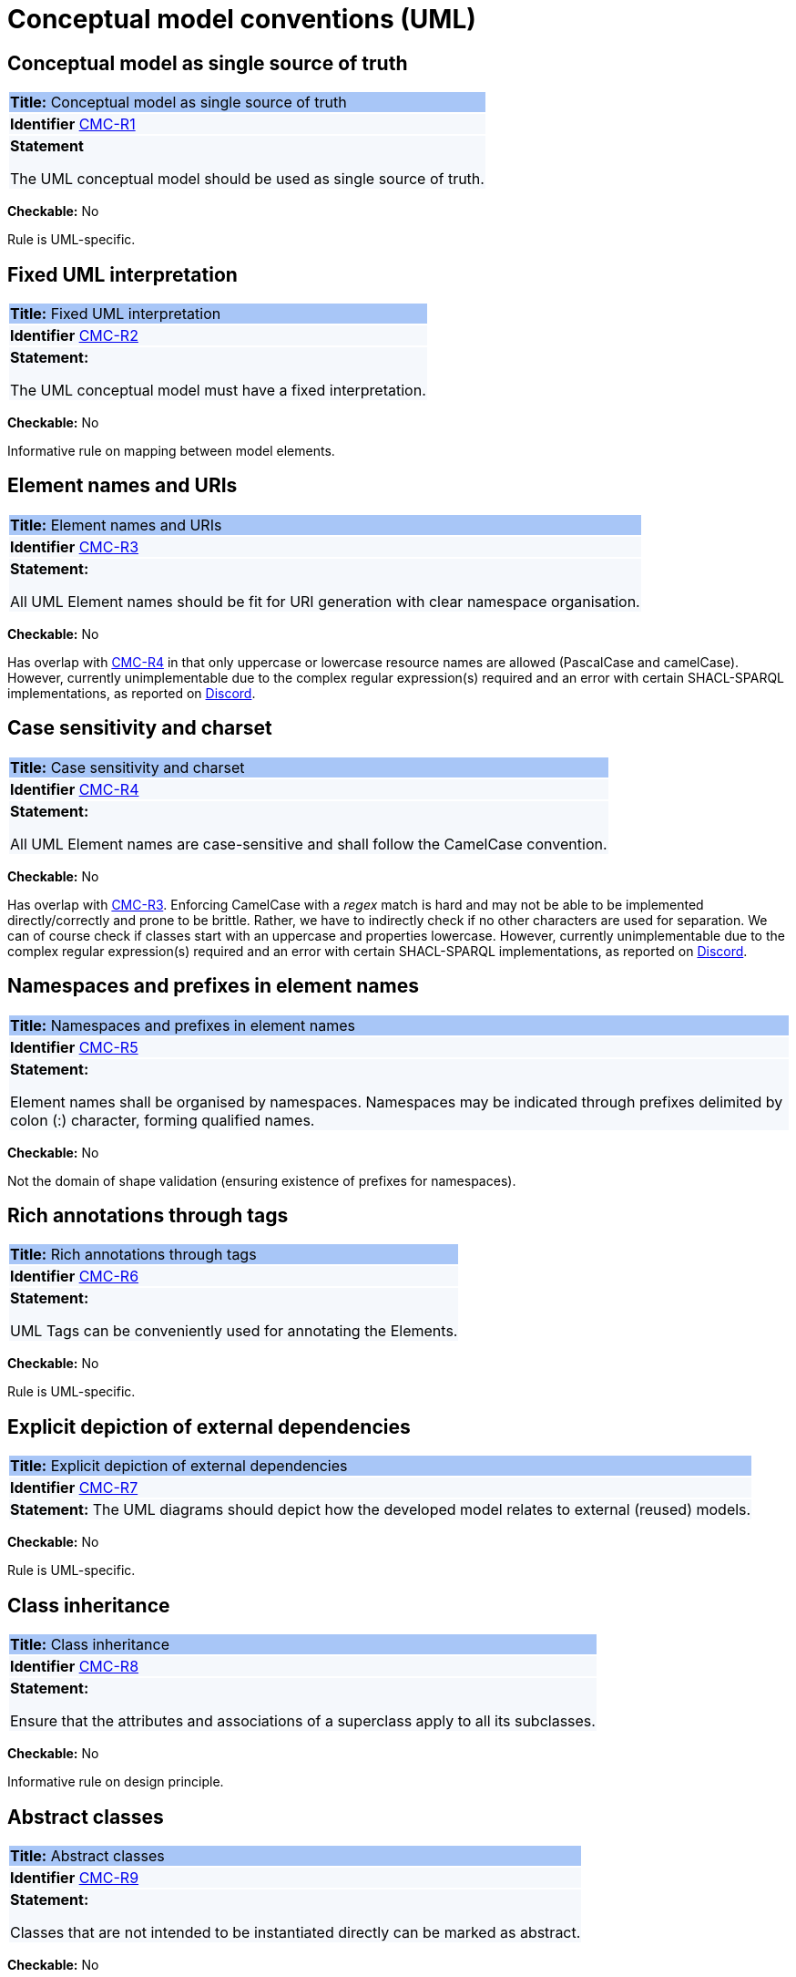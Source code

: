 = Conceptual model conventions (UML)

[[sec:cmc-r1]]
== Conceptual model as single source of truth

|===
|{set:cellbgcolor: #a8c6f7}
 *Title:* Conceptual model as single source of truth

|{set:cellbgcolor: #f5f8fc}
*Identifier* https://semiceu.github.io/style-guide/1.0.0/gc-conceptual-model-conventions.html#sec:cmc-r1[CMC-R1]

|*Statement*

The UML conceptual model should be used as single source of truth.
|===

*Checkable:* No

Rule is UML-specific.

[[sec:cmc-r2]]
== Fixed UML interpretation

|===
|{set:cellbgcolor: #a8c6f7}
 *Title:* Fixed UML interpretation

|{set:cellbgcolor: #f5f8fc}
*Identifier* https://semiceu.github.io/style-guide/1.0.0/gc-conceptual-model-conventions.html#sec:cmc-r2[CMC-R2]

|*Statement:*

The UML conceptual model must have a fixed interpretation.
|===

*Checkable:* No

Informative rule on mapping between model elements.

[[sec:cmc-r3]]
== Element names and URIs

|===
|{set:cellbgcolor: #a8c6f7}
 *Title:* Element names and URIs

|{set:cellbgcolor: #f5f8fc}
*Identifier* https://semiceu.github.io/style-guide/1.0.0/gc-conceptual-model-conventions.html#sec:cmc-r3[CMC-R3]

|*Statement:*

All UML Element names should be fit for URI generation with clear namespace organisation.
|===

*Checkable:* No

Has overlap with https://semiceu.github.io/style-guide/1.0.0/gc-conceptual-model-conventions.html#sec:cmc-r4[CMC-R4] in that only uppercase or lowercase resource names are allowed (PascalCase and camelCase). However, currently unimplementable due to the complex regular expression(s) required and an error with certain SHACL-SPARQL implementations, as reported on https://discord.com/channels/911006583067144212/911020976496586782/1204449907226845194[Discord].

[[sec:cmc-r4]]
== Case sensitivity and charset

|===
|{set:cellbgcolor: #a8c6f7}
 *Title:* Case sensitivity and charset

|{set:cellbgcolor: #f5f8fc}
*Identifier* https://semiceu.github.io/style-guide/1.0.0/gc-conceptual-model-conventions.html#sec:cmc-r4[CMC-R4]

|*Statement:*

All UML Element names are case-sensitive and shall follow the CamelCase convention.
|===

*Checkable:* No

Has overlap with https://semiceu.github.io/style-guide/1.0.0/gc-conceptual-model-conventions.html#sec:cmc-r3[CMC-R3]. Enforcing CamelCase with a _regex_ match is hard and may not be able to be implemented directly/correctly and prone to be brittle. Rather, we have to indirectly check if no other characters are used for separation. We can of course check if classes start with an uppercase and properties lowercase. However, currently unimplementable due to the complex regular expression(s) required and an error with certain SHACL-SPARQL implementations, as reported on https://discord.com/channels/911006583067144212/911020976496586782/1204449907226845194[Discord].

[[sec:cmc-r5]]
== Namespaces and prefixes in element names

|===
|{set:cellbgcolor: #a8c6f7}
 *Title:* Namespaces and prefixes in element names

|{set:cellbgcolor: #f5f8fc}
*Identifier* https://semiceu.github.io/style-guide/1.0.0/gc-conceptual-model-conventions.html#sec:cmc-r5[CMC-R5]

|*Statement:*

Element names shall be organised by namespaces. Namespaces may be indicated through prefixes delimited by colon (:) character, forming qualified names.
|===

*Checkable:* No

Not the domain of shape validation (ensuring existence of prefixes for namespaces).

[[sec:cmc-r6]]
== Rich annotations through tags

|===
|{set:cellbgcolor: #a8c6f7}
 *Title:* Rich annotations through tags

|{set:cellbgcolor: #f5f8fc}
*Identifier* https://semiceu.github.io/style-guide/1.0.0/gc-conceptual-model-conventions.html#sec:cmc-r6[CMC-R6]

|*Statement:*

UML Tags can be conveniently used for annotating the Elements.
|===

*Checkable:* No

Rule is UML-specific.

[[sec:cmc-r7]]
== Explicit depiction of external dependencies

|===
|{set:cellbgcolor: #a8c6f7}
 *Title:* Explicit depiction of external dependencies

|{set:cellbgcolor: #f5f8fc}
*Identifier* https://semiceu.github.io/style-guide/1.0.0/gc-conceptual-model-conventions.html#sec:cmc-r7[CMC-R7]

|*Statement:*
The UML diagrams should depict how the developed model relates to external (reused) models.
|===

*Checkable:* No

Rule is UML-specific.

[[sec:cmc-r8]]
== Class inheritance

|===
|{set:cellbgcolor: #a8c6f7}
 *Title:* Class inheritance

|{set:cellbgcolor: #f5f8fc}
*Identifier* https://semiceu.github.io/style-guide/1.0.0/gc-conceptual-model-conventions.html#sec:cmc-r8[CMC-R8]

|*Statement:*

Ensure that the attributes and associations of a superclass apply to all its subclasses.
|===

*Checkable:* No

Informative rule on design principle.

[[sec:cmc-r9]]
== Abstract classes

|===
|{set:cellbgcolor: #a8c6f7}
 *Title:* Abstract classes

|{set:cellbgcolor: #f5f8fc}
*Identifier* https://semiceu.github.io/style-guide/1.0.0/gc-conceptual-model-conventions.html#sec:cmc-r9[CMC-R9]

|*Statement:*

Classes that are not intended to be instantiated directly can be marked as abstract.
|===

*Checkable:* No

Rule is primarily specific to UML; not applicable in OWL and has not been observed in practice with SHACL. However, the extended SHACL vocabulary https://datashapes.org/dash#abstract-classes[dash-abstract-classes] may be investigated in the future for potential applicability at the UML-OWL layer, which may then be translateable as shape validation rules.

[[sec:cmc-r10]]
== Attribute definition and usage

|===
|{set:cellbgcolor: #a8c6f7}
 *Title:* Attribute definition and usage

|{set:cellbgcolor: #f5f8fc}
*Identifier* https://semiceu.github.io/style-guide/1.0.0/gc-conceptual-model-conventions.html#sec:cmc-r10[CMC-R10]

|*Statement:*

UML Attributes shall be used to define properties taking simple datatype values. An attribute declaration should specify
its datatype and multiplicity whenever possible [https://semiceu.github.io/style-guide/1.0.0/gc-conceptual-model-conventions.html#sec:cmc-r11[CMC-R11]].
|===

*Checkable:* No

Mostly UML-specific; domain and range are not allowed in the conventions so this would not be applicable. Value ranges are also not always specified in SHACL. That literal properties don't have object values, and vice versa, is the subject of a syntax checker.

[[sec:cmc-r11]]
== Multiplicity of attributes and connectors

|===
|{set:cellbgcolor: #a8c6f7}
 *Title:* Multiplicity of attributes and connectors

|{set:cellbgcolor: #f5f8fc}
*Identifier* https://semiceu.github.io/style-guide/1.0.0/gc-conceptual-model-conventions.html#sec:cmc-r11[CMC-R11].

|*Statement:*

The multiplicity of connectors and class attributes should be specified, indicating the minimum and maximum cardinality. The cardinality shall be as permissive as possible in Core Vocabularies and as restrictive as necessary in Application Profiles.
|===

*Checkable:* No

Mostly UML-specific; presence of `maxCount` cannot be validated because, if in UML the value `*` or `n` is specified, there is no restriction to be generated. Additionally, `minCount` is not consistently generated for `minimum=0`.

[[sec:cmc-r12]]
== Connector definition and usage

|===
|{set:cellbgcolor: #a8c6f7}
 *Title:* Connector definition and usage

|{set:cellbgcolor: #f5f8fc}
*Identifier* https://semiceu.github.io/style-guide/1.0.0/gc-conceptual-model-conventions.html#sec:cmc-r12[CMC-R12]

|*Statement:*

UML Connectors shall be used to define relations and properties taking non-atomic type values. A connector declaration should specify multiplicity whenever possible [https://semiceu.github.io/style-guide/1.0.0/gc-conceptual-model-conventions.html#sec:cmc-r11[CMC-R11]].
|===

*Checkable:* No

Rule is UML-specific.

[[sec:cmc-r13]]
== All elements are "public"

|===
|{set:cellbgcolor: #a8c6f7}
 *Title:* All elements are "public"

|{set:cellbgcolor: #f5f8fc}
*Identifier* https://semiceu.github.io/style-guide/1.0.0/gc-conceptual-model-conventions.html#sec:cmc-r13[CMC-R13]

|*Statement:*

The visibility of all UML Elements should be "public".
|===

**Checkable:** No

Rule is UML-specific.

[[sec:cmc-r14]]
== Controlled lists as Enumerations

|===
|{set:cellbgcolor: #a8c6f7}
 *Title:* Controlled lists as Enumerations

|{set:cellbgcolor: #f5f8fc}
*Identifier* https://semiceu.github.io/style-guide/1.0.0/gc-conceptual-model-conventions.html#sec:cmc-r14[CMC-R14]

|*Statement:*

The controlled lists of values shall be referred to as UML Enumerations and specified whenever possible.
|===

*Checkable:* No

Rule is UML-specific.

[[sec:cmc-r15]]
== Partition the model into packages

|===
|{set:cellbgcolor: #a8c6f7}
 *Title:* Partition the model into packages

|{set:cellbgcolor: #f5f8fc}
*Identifier* https://semiceu.github.io/style-guide/1.0.0/gc-conceptual-model-conventions.html#sec:cmc-r15[CMC-R15]

|*Statement:*

Packages have no semantic value, but shall be used whenever possible to logically organise the model.
|===

*Checkable:* No

Rule is UML-specific.

[[sec:cmc-r16]]
== Diagram readability

|===
|{set:cellbgcolor: #a8c6f7}
 *Title:* Diagram readability

|{set:cellbgcolor: #f5f8fc}
*Identifier* https://semiceu.github.io/style-guide/1.0.0/gc-conceptual-model-conventions.html#sec:cmc-r16[CMC-R16]

|*Statement:*

UML class diagrams shall be organised for readability.
|===

*Checkable:* No

Rule is UML-specific.

[[sec:cmc-r17]]
== Element stereotypes

|===
|{set:cellbgcolor: #a8c6f7}
 *Title:* Element stereotypes

|{set:cellbgcolor: #f5f8fc}
*Identifier* https://semiceu.github.io/style-guide/1.0.0/gc-conceptual-model-conventions.html#sec:cmc-r17[CMC-R17]

|*Statement:*

Stereotypes do not have semantic or normative value. They shall be avoided in the conceptual models unless a good motivation, and a strong need is provided.
|===

**Checkable:** No

Rule is UML-specific.

[[sec:cmc-r18]]
== Datatype definition and usage

|===
|{set:cellbgcolor: #a8c6f7}
 *Title:* Datatype definition and usage

|{set:cellbgcolor: #f5f8fc}
*Identifier* https://semiceu.github.io/style-guide/1.0.0/gc-conceptual-model-conventions.html#sec:cmc-r18[CMC-R18]

|*Statement:*

We strongly recommend that only OWL 2 compliant datatypes are used.
The creation of custom datatypes shall be avoided.
|===

*Checkable:* No

Anything declared within standard namespaces (RDF(S)/XSD) is acceptable because no new (custom) definitions are introduced. This, however, raises the question of new datatypes defined within these standard namespaces, which is not easy to check.
